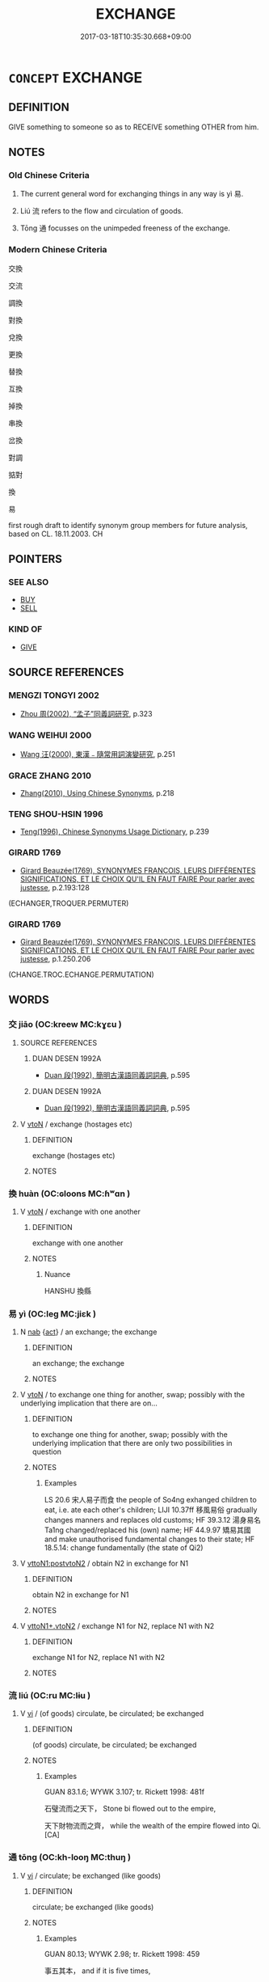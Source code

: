 # -*- mode: mandoku-tls-view -*-
#+TITLE: EXCHANGE
#+DATE: 2017-03-18T10:35:30.668+09:00        
#+STARTUP: content
* =CONCEPT= EXCHANGE
:PROPERTIES:
:CUSTOM_ID: uuid-5703a6ca-d9b6-4f5c-9872-f3fca9de7fc9
:SYNONYM+:  TRADE
:SYNONYM+:  SWAP
:SYNONYM+:  SWITCH
:SYNONYM+:  CHANGE
:SYNONYM+:  INTERCHANGE
:TR_ZH: 交換
:TR_OCH: 易
:END:
** DEFINITION

GIVE something to someone so as to RECEIVE something OTHER from him.

** NOTES

*** Old Chinese Criteria
1. The current general word for exchanging things in any way is yì 易.

2. Liú 流 refers to the flow and circulation of goods.

3. Tōng 通 focusses on the unimpeded freeness of the exchange.

*** Modern Chinese Criteria
交換

交流

調換

對換

兌換

更換

替換

互換

掉換

串換

岔換

對調

掂對

換

易

first rough draft to identify synonym group members for future analysis, based on CL. 18.11.2003. CH

** POINTERS
*** SEE ALSO
 - [[tls:concept:BUY][BUY]]
 - [[tls:concept:SELL][SELL]]

*** KIND OF
 - [[tls:concept:GIVE][GIVE]]

** SOURCE REFERENCES
*** MENGZI TONGYI 2002
 - [[cite:MENGZI-TONGYI-2002][Zhou 周(2002), “孟子”同義詞研究]], p.323

*** WANG WEIHUI 2000
 - [[cite:WANG-WEIHUI-2000][Wang 汪(2000), 東漢﹣隨常用詞演變研究]], p.251

*** GRACE ZHANG 2010
 - [[cite:GRACE-ZHANG-2010][Zhang(2010), Using Chinese Synonyms]], p.218

*** TENG SHOU-HSIN 1996
 - [[cite:TENG-SHOU-HSIN-1996][Teng(1996), Chinese Synonyms Usage Dictionary]], p.239

*** GIRARD 1769
 - [[cite:GIRARD-1769][Girard Beauzée(1769), SYNONYMES FRANÇOIS, LEURS DIFFÉRENTES SIGNIFICATIONS, ET LE CHOIX QU'IL EN FAUT FAIRE Pour parler avec justesse]], p.2.193:128
 (ECHANGER,TROQUER.PERMUTER)
*** GIRARD 1769
 - [[cite:GIRARD-1769][Girard Beauzée(1769), SYNONYMES FRANÇOIS, LEURS DIFFÉRENTES SIGNIFICATIONS, ET LE CHOIX QU'IL EN FAUT FAIRE Pour parler avec justesse]], p.1.250.206
 (CHANGE.TROC.ECHANGE.PERMUTATION)
** WORDS
   :PROPERTIES:
   :VISIBILITY: children
   :END:
*** 交 jiāo (OC:kreew MC:kɣɛu )
:PROPERTIES:
:CUSTOM_ID: uuid-b00356cd-bf71-4e79-bd9a-85e9186d58f5
:Char+: 交(8,4/6) 
:GY_IDS+: uuid-50893144-9763-4932-a328-e670f2ed9fc2
:PY+: jiāo     
:OC+: kreew     
:MC+: kɣɛu     
:END: 
**** SOURCE REFERENCES
***** DUAN DESEN 1992A
 - [[cite:DUAN-DESEN-1992A][Duan 段(1992), 簡明古漢語同義詞詞典]], p.595

***** DUAN DESEN 1992A
 - [[cite:DUAN-DESEN-1992A][Duan 段(1992), 簡明古漢語同義詞詞典]], p.595

**** V [[tls:syn-func::#uuid-fbfb2371-2537-4a99-a876-41b15ec2463c][vtoN]] / exchange (hostages etc)
:PROPERTIES:
:CUSTOM_ID: uuid-0129c87e-a82b-455c-a67f-ec8d4c8b40c3
:WARRING-STATES-CURRENCY: 3
:END:
****** DEFINITION

exchange (hostages etc)

****** NOTES

*** 換 huàn (OC:ɢloons MC:ɦʷɑn )
:PROPERTIES:
:CUSTOM_ID: uuid-965c2bc3-36c5-4298-853e-9d1f104810fd
:Char+: 換(64,9/12) 
:GY_IDS+: uuid-2266585c-32f5-4eba-8239-6f32784c8ce9
:PY+: huàn     
:OC+: ɢloons     
:MC+: ɦʷɑn     
:END: 
**** V [[tls:syn-func::#uuid-fbfb2371-2537-4a99-a876-41b15ec2463c][vtoN]] / exchange with one another
:PROPERTIES:
:CUSTOM_ID: uuid-b38df6b1-dbb1-4cee-b0b7-41a488082c06
:WARRING-STATES-CURRENCY: 3
:END:
****** DEFINITION

exchange with one another

****** NOTES

******* Nuance
HANSHU 換縣

*** 易 yì (OC:leɡ MC:jiɛk )
:PROPERTIES:
:CUSTOM_ID: uuid-b073fe59-9e2d-430d-a8c7-b1110f6d7cc4
:Char+: 易(72,4/8) 
:GY_IDS+: uuid-7c642fc0-0e42-4485-9f2d-5ec254f96e4c
:PY+: yì     
:OC+: leɡ     
:MC+: jiɛk     
:END: 
**** N [[tls:syn-func::#uuid-76be1df4-3d73-4e5f-bbc2-729542645bc8][nab]] {[[tls:sem-feat::#uuid-f55cff2f-f0e3-4f08-a89c-5d08fcf3fe89][act]]} / an exchange; the exchange
:PROPERTIES:
:CUSTOM_ID: uuid-bfa6099f-fcad-4f86-b0d4-d0f7ed13923e
:END:
****** DEFINITION

an exchange; the exchange

****** NOTES

**** V [[tls:syn-func::#uuid-fbfb2371-2537-4a99-a876-41b15ec2463c][vtoN]] / to exchange one thing for another, swap; possibly with the underlying implication that there are on...
:PROPERTIES:
:CUSTOM_ID: uuid-0d632a12-22af-4c59-9fe7-81ff3f60454d
:WARRING-STATES-CURRENCY: 5
:END:
****** DEFINITION

to exchange one thing for another, swap; possibly with the underlying implication that there are only two possibilities in question

****** NOTES

******* Examples
LS 20.6 宋人易子而食 the people of So4ng exhanged children to eat, i.e. ate each other's children; LIJI 10.37ff 移風易俗 gradually changes manners and replaces old customs; HF 39.3.12 湯身易名 Ta1ng changed/replaced his (own) name; HF 44.9.97 矯易其國 and make unauthorised fundamental changes to their state; HF 18.5.14: change fundamentally (the state of Qi2)

**** V [[tls:syn-func::#uuid-b1da1095-72d1-4dc8-bd0c-f66788b53021][vttoN1:postvtoN2]] / obtain N2 in exchange for N1
:PROPERTIES:
:CUSTOM_ID: uuid-12699c5a-c6f0-4ef9-bc14-06d665c6249f
:END:
****** DEFINITION

obtain N2 in exchange for N1

****** NOTES

**** V [[tls:syn-func::#uuid-cbb92823-4092-4552-8cbd-4883113a5422][vttoN1+.vtoN2]] / exchange N1 for N2, replace N1 with N2
:PROPERTIES:
:CUSTOM_ID: uuid-0d175dba-e603-4707-a580-37e5260f8cb4
:END:
****** DEFINITION

exchange N1 for N2, replace N1 with N2

****** NOTES

*** 流 liú (OC:ru MC:lɨu )
:PROPERTIES:
:CUSTOM_ID: uuid-361b172c-76ea-4dc9-9f4a-fe77b97a365a
:Char+: 流(85,6/9) 
:GY_IDS+: uuid-3c363cb4-470e-44e6-ba1e-ba81513f6913
:PY+: liú     
:OC+: ru     
:MC+: lɨu     
:END: 
**** V [[tls:syn-func::#uuid-c20780b3-41f9-491b-bb61-a269c1c4b48f][vi]] / (of goods) circulate, be circulated; be exchanged
:PROPERTIES:
:CUSTOM_ID: uuid-882fb0f5-4655-4160-8ec2-756495a25b7e
:WARRING-STATES-CURRENCY: 3
:END:
****** DEFINITION

(of goods) circulate, be circulated; be exchanged

****** NOTES

******* Examples
GUAN 83.1.6; WYWK 3.107; tr. Rickett 1998: 481f

 石璧流而之天下， Stone bi flowed out to the empire,

 天下財物流而之齊， while the wealth of the empire flowed into Qi.[CA]

*** 通 tōng (OC:kh-looŋ MC:thuŋ )
:PROPERTIES:
:CUSTOM_ID: uuid-9347e015-624d-43db-8bf3-9962544c9051
:Char+: 通(162,7/11) 
:GY_IDS+: uuid-0958ad9e-20d5-4ce4-9288-6c9417a52625
:PY+: tōng     
:OC+: kh-looŋ     
:MC+: thuŋ     
:END: 
**** V [[tls:syn-func::#uuid-c20780b3-41f9-491b-bb61-a269c1c4b48f][vi]] / circulate; be exchanged (like goods)
:PROPERTIES:
:CUSTOM_ID: uuid-42226fa0-f849-4409-935b-15ec90d014dd
:END:
****** DEFINITION

circulate; be exchanged (like goods)

****** NOTES

******* Examples
GUAN 80.13; WYWK 2.98; tr. Rickett 1998: 459

 事五其本， and if it is five times,

 則遠近通， surplus grain will circulate far and near,[CA]

**** V [[tls:syn-func::#uuid-fbfb2371-2537-4a99-a876-41b15ec2463c][vtoN]] / exchange
:PROPERTIES:
:CUSTOM_ID: uuid-4675a898-756f-40c8-9930-da84dc178bf0
:WARRING-STATES-CURRENCY: 3
:END:
****** DEFINITION

exchange

****** NOTES

******* Examples
HF 20.22:04; jishi 359; jiaozhu 197; shiping 638

 上不事馬於戰鬥逐北， If those above do not employ their horses in war or in pursuit of the defeated

 而民不以馬遠淫 and if the people do not use horses indulge in wanton distant excursions

 通物， to get to special goods,[CA]

** BIBLIOGRAPHY
bibliography:../core/tlsbib.bib
